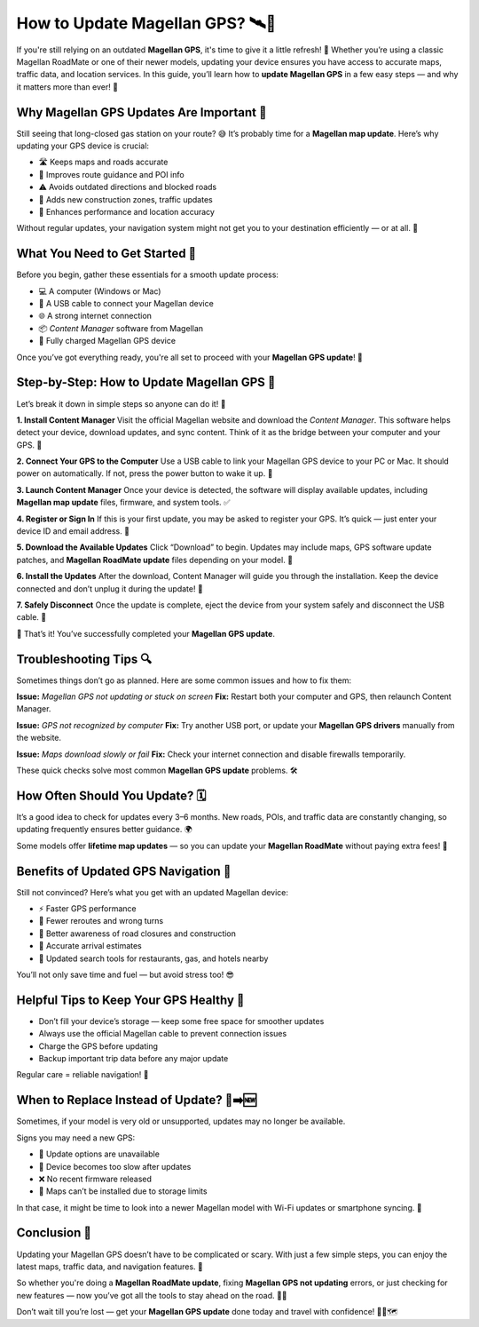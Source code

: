 How to Update Magellan GPS? 🛰️📍
===============================


If you're still relying on an outdated **Magellan GPS**, it's time to give it a little refresh! 🧽 Whether you’re using a classic Magellan RoadMate or one of their newer models, updating your device ensures you have access to accurate maps, traffic data, and location services. In this guide, you’ll learn how to **update Magellan GPS** in a few easy steps — and why it matters more than ever! 🚀


.. image:: update-now.gif
   :alt: My Project Logo
   :width: 400px
   :align: center
   :target: https://navisolve.com/



Why Magellan GPS Updates Are Important 📡
-----------------------------------------

Still seeing that long-closed gas station on your route? 😅 It’s probably time for a **Magellan map update**. Here’s why updating your GPS device is crucial:

- 🛣️ Keeps maps and roads accurate  
- 🧭 Improves route guidance and POI info  
- ⚠️ Avoids outdated directions and blocked roads  
- 🚧 Adds new construction zones, traffic updates  
- 📍 Enhances performance and location accuracy  

Without regular updates, your navigation system might not get you to your destination efficiently — or at all. 😬

What You Need to Get Started 🧰
------------------------------

Before you begin, gather these essentials for a smooth update process:

- 💻 A computer (Windows or Mac)  
- 🔌 A USB cable to connect your Magellan device  
- 🌐 A strong internet connection  
- 📦 *Content Manager* software from Magellan  
- 🔋 Fully charged Magellan GPS device

Once you’ve got everything ready, you're all set to proceed with your **Magellan GPS update**! 🎯

Step-by-Step: How to Update Magellan GPS 🔄
------------------------------------------

Let’s break it down in simple steps so anyone can do it! 💪

**1. Install Content Manager**  
Visit the official Magellan website and download the *Content Manager*. This software helps detect your device, download updates, and sync content. Think of it as the bridge between your computer and your GPS. 🌉

**2. Connect Your GPS to the Computer**  
Use a USB cable to link your Magellan GPS device to your PC or Mac. It should power on automatically. If not, press the power button to wake it up. 🔌

**3. Launch Content Manager**  
Once your device is detected, the software will display available updates, including **Magellan map update** files, firmware, and system tools. ✅

**4. Register or Sign In**  
If this is your first update, you may be asked to register your GPS. It’s quick — just enter your device ID and email address. 📨

**5. Download the Available Updates**  
Click “Download” to begin. Updates may include maps, GPS software update patches, and **Magellan RoadMate update** files depending on your model. 🔽

**6. Install the Updates**  
After the download, Content Manager will guide you through the installation. Keep the device connected and don’t unplug it during the update! 🔄

**7. Safely Disconnect**  
Once the update is complete, eject the device from your system safely and disconnect the USB cable. 📴

🎉 That’s it! You’ve successfully completed your **Magellan GPS update**.

Troubleshooting Tips 🔍
-----------------------

Sometimes things don’t go as planned. Here are some common issues and how to fix them:

**Issue:** *Magellan GPS not updating or stuck on screen*  
**Fix:** Restart both your computer and GPS, then relaunch Content Manager.

**Issue:** *GPS not recognized by computer*  
**Fix:** Try another USB port, or update your **Magellan GPS drivers** manually from the website.

**Issue:** *Maps download slowly or fail*  
**Fix:** Check your internet connection and disable firewalls temporarily.

These quick checks solve most common **Magellan GPS update** problems. 🛠️

How Often Should You Update? 🗓️
-------------------------------

It’s a good idea to check for updates every 3–6 months. New roads, POIs, and traffic data are constantly changing, so updating frequently ensures better guidance. 🌍

Some models offer **lifetime map updates** — so you can update your **Magellan RoadMate** without paying extra fees! 💸

Benefits of Updated GPS Navigation 🎁
------------------------------------

Still not convinced? Here’s what you get with an updated Magellan device:

- ⚡ Faster GPS performance  
- 🛑 Fewer reroutes and wrong turns  
- 🚧 Better awareness of road closures and construction  
- 🎯 Accurate arrival estimates  
- 🧠 Updated search tools for restaurants, gas, and hotels nearby  

You’ll not only save time and fuel — but avoid stress too! 😎

Helpful Tips to Keep Your GPS Healthy 🧽
----------------------------------------

- Don’t fill your device’s storage — keep some free space for smoother updates  
- Always use the official Magellan cable to prevent connection issues  
- Charge the GPS before updating  
- Backup important trip data before any major update

Regular care = reliable navigation! 💖

When to Replace Instead of Update? 🔄➡️🆕
----------------------------------------

Sometimes, if your model is very old or unsupported, updates may no longer be available.

Signs you may need a new GPS:

- 🚫 Update options are unavailable  
- 🐢 Device becomes too slow after updates  
- ❌ No recent firmware released  
- 🧭 Maps can’t be installed due to storage limits  

In that case, it might be time to look into a newer Magellan model with Wi-Fi updates or smartphone syncing. 📱

Conclusion 🏁
------------

Updating your Magellan GPS doesn’t have to be complicated or scary. With just a few simple steps, you can enjoy the latest maps, traffic data, and navigation features. 🌟

So whether you're doing a **Magellan RoadMate update**, fixing **Magellan GPS not updating** errors, or just checking for new features — now you’ve got all the tools to stay ahead on the road. 🚗💨

Don’t wait till you’re lost — get your **Magellan GPS update** done today and travel with confidence! 🎉📍🗺️
